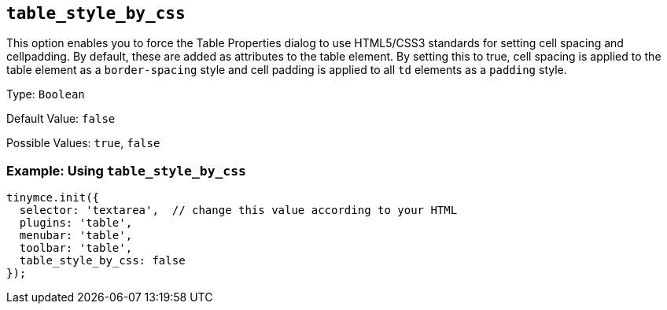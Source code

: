 [[table_style_by_css]]
== `+table_style_by_css+`

This option enables you to force the Table Properties dialog to use HTML5/CSS3 standards for setting cell spacing and cellpadding. By default, these are added as attributes to the table element. By setting this to true, cell spacing is applied to the table element as a `+border-spacing+` style and cell padding is applied to all `+td+` elements as a `+padding+` style.

Type: `+Boolean+`

Default Value: `+false+`

Possible Values: `+true+`, `+false+`

=== Example: Using `+table_style_by_css+`

[source,js]
----
tinymce.init({
  selector: 'textarea',  // change this value according to your HTML
  plugins: 'table',
  menubar: 'table',
  toolbar: 'table',
  table_style_by_css: false
});
----
